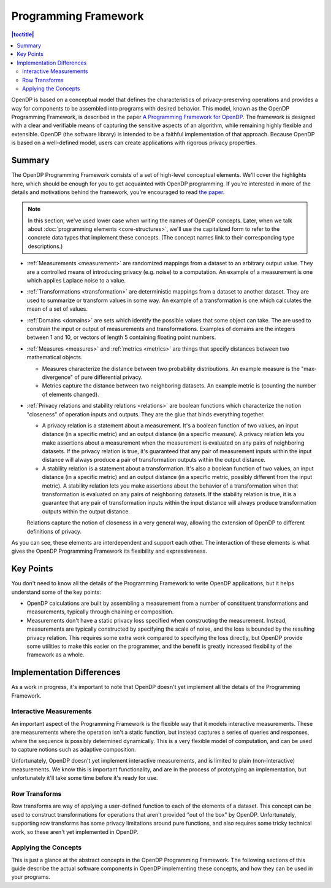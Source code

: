 Programming Framework
=====================

.. contents:: |toctitle|
    :local:

OpenDP is based on a conceptual model that defines the characteristics of privacy-preserving operations and provides a way for components to be assembled into programs with desired behavior. This model, known as the OpenDP Programming Framework, is described in the paper `A Programming Framework for OpenDP <https://projects.iq.harvard.edu/files/opendp/files/opendp_programming_framework_11may2020_1_01.pdf>`_. The framework is designed with a clear and verifiable means of capturing the sensitive aspects of an algorithm, while remaining highly flexible and extensible. OpenDP (the software library) is intended to be a faithful implementation of that approach. Because OpenDP is based on a well-defined model, users can create applications with rigorous privacy properties.

Summary
-------

The OpenDP Programming Framework consists of a set of high-level conceptual elements. We'll cover the highlights here, which should be enough for you to get acquainted with OpenDP programming. If you're interested in more of the details and motivations behind the framework, you're encouraged to read `the paper <https://projects.iq.harvard.edu/files/opendp/files/opendp_programming_framework_11may2020_1_01.pdf>`_.

.. note::

    In this section, we've used lower case when writing the names of OpenDP concepts. Later, when we talk about :doc:`programming elements <core-structures>`, we'll use the capitalized form to refer to the concrete data types that implement these concepts. (The concept names link to their corresponding type descriptions.)

* :ref:`Measurements <measurement>` are randomized mappings from a dataset to an arbitrary output value. They are a controlled means of introducing privacy (e.g. noise) to a computation. An example of a measurement is one which applies Laplace noise to a value.
* :ref:`Transformations <transformation>` are deterministic mappings from a dataset to another dataset. They are used to summarize or transform values in some way. An example of a transformation is one which calculates the mean of a set of values.
* :ref:`Domains <domains>` are sets which identify the possible values that some object can take. The are used to constrain the input or output of measurements and transformations. Examples of domains are the integers between 1 and 10, or vectors of length 5 containing floating point numbers.
* :ref:`Measures <measures>` and :ref:`metrics <metrics>` are things that specify distances between two mathematical objects.

  * Measures characterize the distance between two probability distributions. An example measure is the "max-divergence" of pure differential privacy.
  * Metrics capture the distance between two neighboring datasets. An example metric is (counting the number of elements changed).

* :ref:`Privacy relations and stability relations <relations>` are boolean functions which characterize the notion "closeness" of operation inputs and outputs. They are the glue that binds everything together.

  * A privacy relation is a statement about a measurement. It's a boolean function of two values, an input distance (in a specific metric) and an output distance (in a specific measure). A privacy relation lets you make assertions about a measurement when the measurement is evaluated on any pairs of neighboring datasets. If the privacy relation is true, it's guaranteed that any pair of measurement inputs within the input distance will always produce a pair of transformation outputs within the output distance.
  * A stability relation is a statement about a transformation. It's also a boolean function of two values, an input distance (in a specific metric) and an output distance (in a specific metric, possibly different from the input metric). A stability relation lets you make assertions about the behavior of a transformation when that transformation is evaluated on any pairs of neighboring datasets. If the stability relation is true, it is a guarantee that any pair of transformation inputs within the input distance will always produce transformation outputs within the output distance.

  Relations capture the notion of closeness in a very general way, allowing the extension of OpenDP to different definitions of privacy.

As you can see, these elements are interdependent and support each other. The interaction of these elements is what gives the OpenDP Programming Framework its flexibility and expressiveness.

Key Points
----------

You don't need to know all the details of the Programming Framework to write OpenDP applications, but it helps understand some of the key points:

* OpenDP calculations are built by assembling a measurement from a number of constituent transformations and measurements, typically through chaining or composition.
* Measurements don't have a static privacy loss specified when constructing the measurement. Instead, measurements are typically constructed by specifying the scale of noise, and the loss is bounded by the resulting privacy relation. This requires some extra work compared to specifying the loss directly, but OpenDP provide some utilities to make this easier on the programmer, and the benefit is greatly increased flexibility of the framework as a whole.

Implementation Differences
--------------------------

As a work in progress, it's important to note that OpenDP doesn't yet implement all the details of the Programming Framework.

Interactive Measurements
^^^^^^^^^^^^^^^^^^^^^^^^

An important aspect of the Programming Framework is the flexible way that it models interactive measurements. These are measurements where the operation isn't a static function, but instead captures a series of queries and responses, where the sequence is possibly determined dynamically. This is a very flexible model of computation, and can be used to capture notions such as adaptive composition.

Unfortunately, OpenDP doesn't yet implement interactive measurements, and is limited to plain (non-interactive) measurements. We know this is important functionality, and are in the process of prototyping an implementation, but unfortunately it'll take some time before it's ready for use.

Row Transforms
^^^^^^^^^^^^^^

Row transforms are way of applying a user-defined function to each of the elements of a dataset. This concept can be used to construct transformations for operations that aren't provided "out of the box" by OpenDP. Unfortunately, supporting row transforms has some privacy limitations around pure functions, and also requires some tricky technical work, so these aren't yet implemented in OpenDP.

Applying the Concepts
^^^^^^^^^^^^^^^^^^^^^

This is just a glance at the abstract concepts in the OpenDP Programming Framework. The following sections of this guide describe the actual software components in OpenDP implementing these concepts, and how they can be used in your programs.

